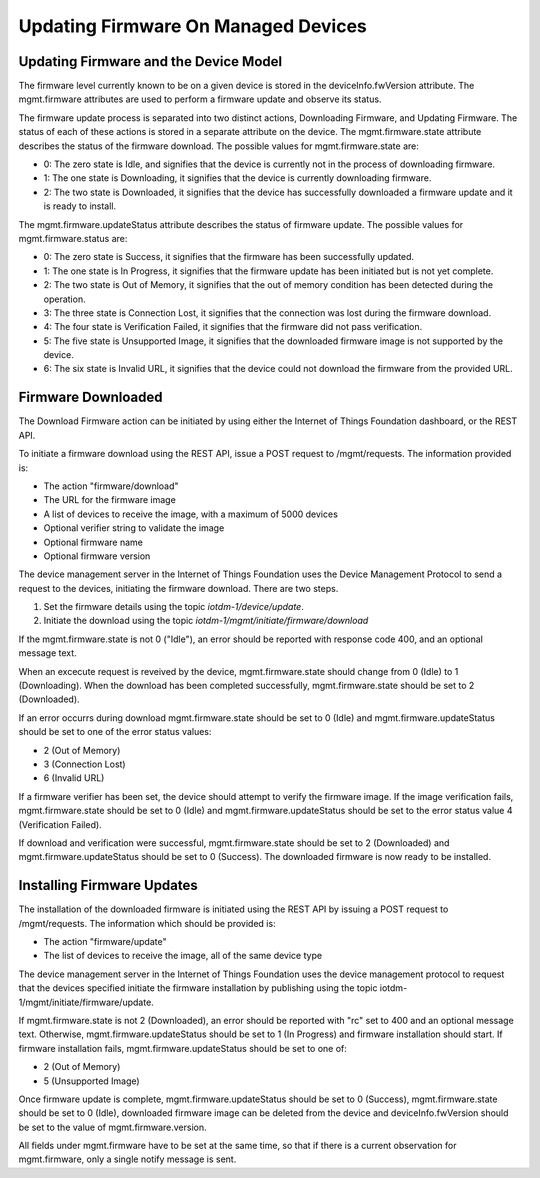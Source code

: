 ======================================
Updating Firmware On Managed Devices
======================================

Updating Firmware and the Device Model
---------------------------------------

The firmware level currently known to be on a given device is stored in the deviceInfo.fwVersion attribute. The mgmt.firmware attributes are used to perform a firmware update and observe its status.

The firmware update process is separated into two distinct actions, Downloading Firmware, and Updating Firmware. The status of each of these actions is stored in a separate attribute on the device. The mgmt.firmware.state attribute describes the status of the firmware download. The possible values for mgmt.firmware.state are:

- 0: The zero state is Idle, and signifies that the device is currently not in the process of downloading firmware.
- 1: The one state is Downloading, it signifies that the device is currently downloading firmware.
- 2: The two state is Downloaded, it signifies that the device has successfully downloaded a firmware update and it is ready to install.

The mgmt.firmware.updateStatus attribute describes the status of firmware update. The possible values for mgmt.firmware.status are:

- 0: The zero state is Success, it signifies that the firmware has been successfully updated.
- 1: The one state is In Progress, it signifies that the firmware update has been initiated but is not yet complete.
- 2: The two state is Out of Memory, it signifies that the out of memory condition has been detected during the operation.
- 3: The three state is Connection Lost, it signifies that the connection was lost during the firmware download.
- 4: The four state is Verification Failed, it signifies that the firmware did not pass verification. 
- 5: The five state is Unsupported Image, it signifies that the downloaded firmware image is not supported by the device.
- 6: The six state is Invalid URL, it signifies that the device could not download the firmware from the provided URL.






Firmware Downloaded
--------------------

The Download Firmware action can be initiated by using either the Internet of Things Foundation dashboard, or the REST API.

To initiate a firmware download using the REST API, issue a POST request to /mgmt/requests. The information provided is:

- The action "firmware/download"
- The URL for the firmware image
- A list of devices to receive the image, with a maximum of 5000 devices
- Optional verifier string to validate the image
- Optional firmware name
- Optional firmware version

The device management server in the Internet of Things Foundation uses the Device Management Protocol to send a request to the devices, initiating the firmware download. There are two steps. 

1. Set the firmware details using the topic *iotdm-1/device/update*.
2. Initiate the download using the topic *iotdm-1/mgmt/initiate/firmware/download*

If the mgmt.firmware.state is not 0 ("Idle"), an error should be reported with response code 400, and an optional message text.

When an excecute request is reveived by the device, mgmt.firmware.state should change from 0 (Idle) to 1 (Downloading). When the download has been completed successfully, mgmt.firmware.state should be set to 2 (Downloaded).

If an error occurrs during download mgmt.firmware.state should be set to 0 (Idle) and mgmt.firmware.updateStatus should be set to one of the error status values: 

- 2 (Out of Memory)
- 3 (Connection Lost)
- 6 (Invalid URL)

If a firmware verifier has been set, the device should attempt to verify the firmware image. If the image verification fails, mgmt.firmware.state should be set to 0 (Idle) and mgmt.firmware.updateStatus should be set to the error status value 4 (Verification Failed).

If download and verification were successful, mgmt.firmware.state should be set to 2 (Downloaded) and mgmt.firmware.updateStatus should be set to 0 (Success). The downloaded firmware is now ready to be installed.


Installing Firmware Updates
----------------------------

The installation of the downloaded firmware is initiated using the REST API by issuing a POST request to /mgmt/requests. The information which should be provided is:

- The action "firmware/update"
- The list of devices to receive the image, all of the same device type

The device management server in the Internet of Things Foundation uses the device management protocol to request that the devices specified initiate the firmware installation by publishing using the topic iotdm-1/mgmt/initiate/firmware/update.

If mgmt.firmware.state is not 2 (Downloaded), an error should be reported with "rc" set to 400 and an optional message text. Otherwise, mgmt.firmware.updateStatus should be set to 1 (In Progress) and firmware installation should start. If firmware installation fails, mgmt.firmware.updateStatus should be set to one of:

- 2 (Out of Memory)
- 5 (Unsupported Image)

Once firmware update is complete, mgmt.firmware.updateStatus should be set to 0 (Success), mgmt.firmware.state should be set to 0 (Idle), downloaded firmware image can be deleted from the device and deviceInfo.fwVersion should be set to the value of mgmt.firmware.version.

All fields under mgmt.firmware have to be set at the same time, so that if there is a current observation for mgmt.firmware, only a single notify message is sent. 
